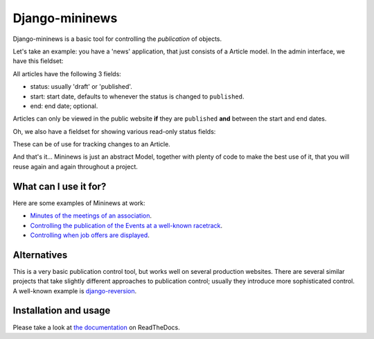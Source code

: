 Django-mininews
===============

.. image:: https://pypip.in/v/django-mininews/badge.png
    :target: https://crate.io/packages/django-mininews/
    :alt: Latest PyPI version

.. image:: https://pypip.in/d/django-mininews/badge.png
    :target: https://crate.io/packages/django-mininews/
    :alt: Number of PyPI downloads

.. image:: https://travis-ci.org/richardbarran/django-mininews.svg?branch=master
    :target: https://travis-ci.org/richardbarran/django-mininews

.. image:: https://coveralls.io/repos/richardbarran/django-mininews/badge.png?branch=master
  :target: https://coveralls.io/r/richardbarran/django-mininews?branch=master

Django-mininews is a basic tool for controlling the *publication* of objects.

Let's take an example: you have a 'news' application, that just consists of a 
Article model. In the admin interface, we have this fieldset:

.. image:: docs/img/mininews-fieldset.png

All articles have the following 3 fields:

- status: usually 'draft' or 'published'.
- start: start date, defaults to whenever the status is changed to ``published``.
- end: end date; optional.

Articles can only be viewed in the public website **if** they are ``published``
**and** between the start and end dates.

Oh, we also have a fieldset for showing various read-only status fields:

.. image:: docs/img/mininews-status-fieldset.png

These can be of use for tracking changes to an Article.

And that's it... Mininews is just an abstract Model, together with plenty of code to make
the best use of it, that you will reuse again and again throughout a project.

What can I use it for?
----------------------
Here are some examples of Mininews at work:

- `Minutes of the meetings of an association <http://www.saphra.org.uk/meetings/>`_.
- `Controlling the publication of the Events at a well-known racetrack <http://www.silverstone.co.uk/events/>`_.
- `Controlling when job offers are displayed <http://www.ipglobal-ltd.com/en/about/careers/>`_.

Alternatives
------------
This is a very basic publication control tool, but works well on several production 
websites. There are several similar projects that take slightly different approaches 
to publication control; usually they introduce more sophisticated control. A well-known
example is `django-reversion <https://github.com/etianen/django-reversion>`_.

Installation and usage
----------------------
.. image:: https://readthedocs.org/projects/django-mininews/badge/?version=latest
    :target: https://readthedocs.org/projects/django-mininews/?badge=latest
    :alt: Documentation Status
Please take a look at
`the documentation <http://django-mininews.readthedocs.org/en/latest/index.html>`_ on ReadTheDocs.
